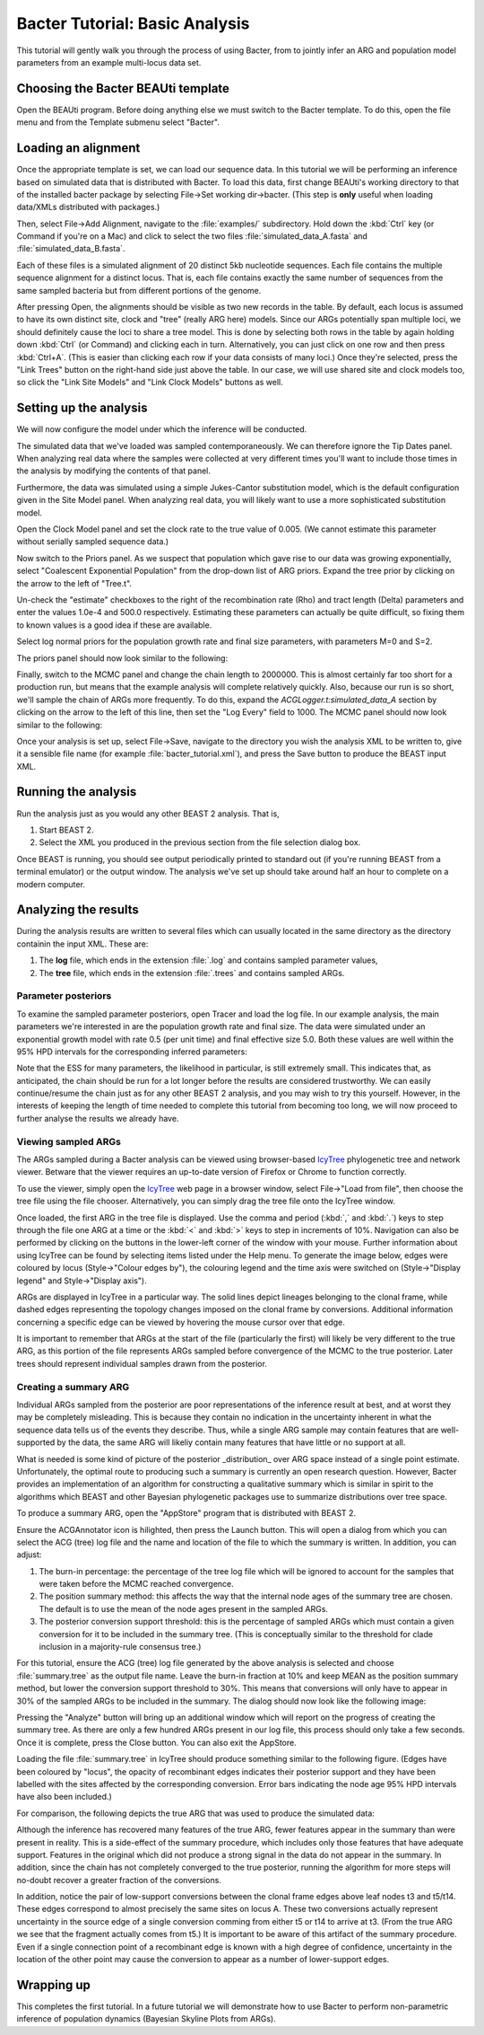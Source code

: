 *******************************
Bacter Tutorial: Basic Analysis
*******************************

This tutorial will gently walk you through the process of using Bacter, from to
jointly infer an ARG and population model parameters from an example
multi-locus data set.

Choosing the Bacter BEAUti template
===================================

Open the BEAUti program. Before doing anything else we must switch to the
Bacter template.  To do this, open the file menu and from the Template submenu
select "Bacter".

.. image:: images/template.png

Loading an alignment
====================

Once the appropriate template is set, we can load our sequence data.  In this tutorial
we will be performing an inference based on simulated data that is distributed with
Bacter.  To load this data, first change BEAUti's working directory to that of the
installed bacter package by selecting File->Set working dir->bacter.  (This step is
**only** useful when loading data/XMLs distributed with packages.)

.. image:: images/setwd.png

Then, select File->Add Alignment, navigate to the :file:`examples/`
subdirectory.  Hold down the :kbd:`Ctrl` key (or Command if you're on a Mac)
and click to select the two files :file:`simulated_data_A.fasta` and
:file:`simulated_data_B.fasta`.

.. image:: images/load_alignments.png

Each of these files is a simulated alignment of 20 distinct 5kb nucleotide
sequences. Each file contains the multiple sequence alignment for a distinct
locus. That is, each file contains exactly the same number of sequences from
the same sampled bacteria but from different portions of the genome.

After pressing Open, the alignments should be visible as two new records in the
table. By default, each locus is assumed to have its own distinct site, clock
and "tree" (really ARG here) models.  Since our ARGs potentially span multiple
loci, we should definitely cause the loci to share a tree model. This is done
by selecting both rows in the table by again holding down :kbd:`Ctrl` (or
Command) and clicking each in turn. Alternatively, you can just click on one
row and then press :kbd:`Ctrl+A`. (This is easier than clicking each row if
your data consists of many loci.) Once they're selected, press the "Link Trees"
button on the right-hand side just above the table. In our case, we will use
shared site and clock models too, so click the "Link Site Models" and "Link
Clock Models" buttons as well.

.. image:: images/link_models.png

Setting up the analysis
=======================

We will now configure the model under which the inference will be conducted.

The simulated data that we've loaded was sampled contemporaneously. We can
therefore ignore the Tip Dates panel.  When analyzing real data where the
samples were collected at very different times you'll want to include those
times in the analysis by modifying the contents of that panel.

Furthermore, the data was simulated using a simple Jukes-Cantor substitution
model, which is the default configuration given in the Site Model panel. When
analyzing real data, you will likely want to use a more sophisticated
substitution model.

Open the Clock Model panel and set the clock rate to the true value of 0.005.
(We cannot estimate this parameter without serially sampled sequence data.)

.. image:: images/clock_rate.png

Now switch to the Priors panel.  As we suspect that population which gave rise
to our data was growing exponentially, select "Coalescent Exponential
Population" from the drop-down list of ARG priors.  Expand the tree prior by
clicking on the arrow to the left of "Tree.t".

Un-check the "estimate" checkboxes to the right of the recombination rate (Rho)
and tract length (Delta) parameters and enter the values 1.0e-4 and 500.0
respectively.  Estimating these parameters can actually be quite difficult, so
fixing them to known values is a good idea if these are available.

Select log normal priors for the population growth rate and final size
parameters, with parameters M=0 and S=2.

The priors panel should now look similar to the following:

.. image:: images/priors.png

Finally, switch to the MCMC panel and change the chain length to 2000000. This
is almost certainly far too short for a production run, but means that the
example analysis will complete relatively quickly. Also, because our run is so short, we'll sample the chain of ARGs more frequently. To do this, expand the `ACGLogger.t:simulated_data_A` section by clicking on the arrow to the left of this line, then set the "Log Every" field to 1000.  The MCMC panel should now look similar to the following:

.. image:: images/mcmc_settings.png

Once your analysis is set up, select File->Save, navigate to the directory you
wish the analysis XML to be written to, give it a sensible file name (for
example :file:`bacter_tutorial.xml`), and press the Save button to produce the BEAST
input XML.

Running the analysis
====================

Run the analysis just as you would any other BEAST 2 analysis.  That is,

1. Start BEAST 2.
2. Select the XML you produced in the previous section from the file selection dialog box.

Once BEAST is running, you should see output periodically printed to standard
out (if you're running BEAST from a terminal emulator) or the output window.
The analysis we've set up should take around half an hour to complete on a
modern computer.

Analyzing the results
=====================

During the analysis results are written to several files which can usually
located in the same directory as the directory containin the input XML.  These are:

1. The **log** file, which ends in the extension :file:`.log` and contains sampled parameter values,
2. The **tree** file, which ends in the extension :file:`.trees` and contains sampled ARGs.

Parameter posteriors
--------------------

To examine the sampled parameter posteriors, open Tracer and load the log file.
In our example analysis, the main parameters we're interested in are the
population growth rate and final size.  The data were simulated under an
exponential growth model with rate 0.5 (per unit time) and final effective size
5.0.  Both these values are well within the 95% HPD intervals for the
corresponding inferred parameters:

.. image:: images/tracer.png

Note that the ESS for many parameters, the likelihood in particular, is still
extremely small.  This indicates that, as anticipated, the chain should be run
for a lot longer before the results are considered trustworthy.  We can easily
continue/resume the chain just as for any other BEAST 2 analysis, and you may
wish to try this yourself. However, in the interests of keeping the length of
time needed to complete this tutorial from becoming too long, we will now
proceed to further analyse the results we already have.

Viewing sampled ARGs
--------------------

The ARGs sampled during a Bacter analysis can be viewed using browser-based
`IcyTree`_ phylogenetic tree and network viewer. Betware that the viewer
requires an up-to-date version of Firefox or Chrome to function correctly.

To use the viewer, simply open the `IcyTree`_ web page in a browser window,
select File->"Load from file", then choose the tree file using the file chooser.
Alternatively, you can simply drag the tree file onto the IcyTree window.

Once loaded, the first ARG in the tree file is displayed.  Use the comma and
period (:kbd:`,` and :kbd:`.`) keys to step through the file one ARG at a time
or the :kbd:`<` and :kbd:`>` keys to step in increments of 10%.  Navigation can
also be performed by clicking on the buttons in the lower-left corner of the
window with your mouse.  Further information about using IcyTree can be found
by selecting items listed under the Help menu. To generate the image below,
edges were coloured by locus (Style->"Colour edges by"), the colouring legend
and the time axis were switched on (Style->"Display legend" and Style->"Display
axis").

.. _IcyTree: http://tgvaughan.github.io/icytree

.. image:: images/icytree.png

ARGs are displayed in IcyTree in a particular way.  The solid lines depict
lineages belonging to the clonal frame, while dashed edges representing the
topology changes imposed on the clonal frame by conversions. Additional
information concerning a specific edge can be viewed by hovering the mouse
cursor over that edge.

It is important to remember that ARGs at the start of the file (particularly
the first) will likely be very different to the true ARG, as this portion of
the file represents ARGs sampled before convergence of the MCMC to the true
posterior. Later trees should represent individual samples drawn from the
posterior.

Creating a summary ARG
----------------------

Individual ARGs sampled from the posterior are poor representations of the
inference result at best, and at worst they may be completely misleading.  This
is because they contain no indication in the uncertainty inherent in what the
sequence data tells us of the events they describe.  Thus, while a single ARG
sample may contain features that are well-supported by the data, the same ARG
will likeliy contain many features that have little or no support at all.

What is needed is some kind of picture of the posterior _distribution_ over ARG
space instead of a single point estimate.  Unfortunately, the optimal route to
producing such a summary is currently an open research question.  However,
Bacter provides an implementation of an algorithm for constructing a
qualitative summary which is similar in spirit to the algorithms which BEAST
and other Bayesian phylogenetic packages use to summarize distributions over
tree space.

To produce a summary ARG, open the "AppStore" program that is distributed with BEAST 2.

.. image:: images/appstore.png

Ensure the ACGAnnotator icon is hilighted, then press the Launch button.  This
will open a dialog from which you can select the ACG (tree) log file and the
name and location of the file to which the summary is written.  In addition, you can adjust:

1.  The burn-in percentage:  the percentage of the tree log file which will be
    ignored to account for the samples that were taken before the MCMC reached
    convergence.

2. The position summary method: this affects the way that the internal node
   ages of the summary tree are chosen.  The default is to use the mean of the
   node ages present in the sampled ARGs.

3. The posterior conversion support threshold: this is the percentage of
   sampled ARGs which must contain a given conversion for it to be included in
   the summary tree.  (This is conceptually similar to the threshold for clade
   inclusion in a majority-rule consensus tree.)

For this tutorial, ensure the ACG (tree) log file generated by the above
analysis is selected and choose :file:`summary.tree` as the output file name.
Leave the burn-in fraction at 10% and keep MEAN as the position summary method,
but lower the conversion support threshold to 30%.  This means that conversions
will only have to appear in 30% of the sampled ARGs to be included in the
summary.  The dialog should now look like the following image:

.. image:: images/acgannotator.png

Pressing the "Analyze" button will bring up an additional window which will report
on the progress of creating the summary tree.  As there are only a few hundred
ARGs present in our log file, this process should only take a few seconds.
Once it is complete, press the Close button.  You can also exit the AppStore.

Loading the file :file:`summary.tree` in IcyTree should produce something similar to
the following figure.  (Edges have been coloured by "locus", the opacity of
recombinant edges indicates their posterior support and they have been labelled
with the sites affected by the corresponding conversion. Error bars indicating
the node age 95% HPD intervals have also been included.)

.. image:: images/summary.png

For comparison, the following depicts the true ARG that was used to produce the
simulated data:

.. image:: images/truth.png

Although the inference has recovered many features of the true ARG, fewer
features appear in the summary than were present in reality. This is a
side-effect of the summary procedure, which includes only those features that
have adequate support.  Features in the original which did not produce a strong
signal in the data do not appear in the summary. In addition, since the chain
has not completely converged to the true posterior, running the algorithm for
more steps will no-doubt recover a greater fraction of the conversions.

In addition, notice the pair of low-support conversions between the clonal
frame edges above leaf nodes t3 and t5/t14.  These edges correspond to almost
precisely the same sites on locus A.  These two conversions actually represent
uncertainty in the source edge of a single conversion comming from either t5 or
t14 to arrive at t3. (From the true ARG we see that the fragment actually comes
from t5.) It is important to be aware of this artifact of the summary
procedure. Even if a single connection point of a recombinant edge is known
with a high degree of confidence, uncertainty in the location of the other
point may cause the conversion to appear as a number of lower-support edges.

Wrapping up
===========

This completes the first tutorial.  In a future tutorial we will demonstrate how
to use Bacter to perform non-parametric inference of population dynamics
(Bayesian Skyline Plots from ARGs). 
